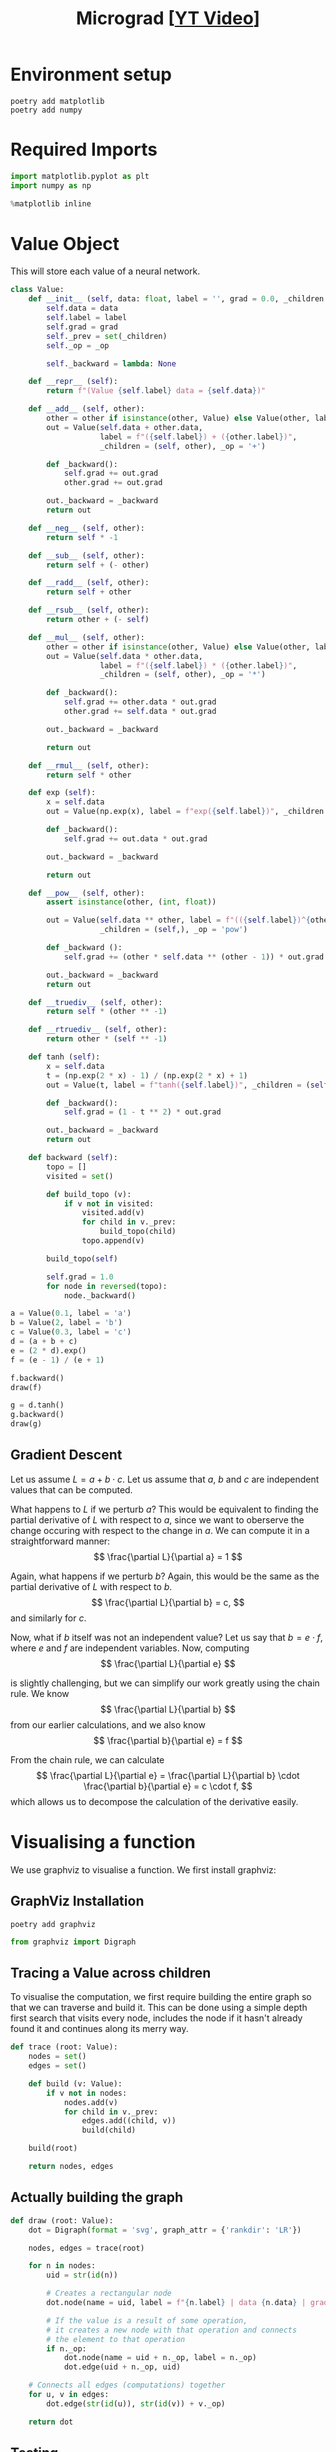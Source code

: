 #+TITLE: Micrograd [[[https://www.youtube.com/watch?v=VMj-3S1tku0][YT Video]]]
#+DESCRIPTION:  The spelled-out intro to neural networks and backpropagation: building micrograd
#+PROPERTY: header-args:jupyter-python :session micrograd :kernel python3 :async yes

* Environment setup

#+begin_src shell :results verbatim
poetry add matplotlib
poetry add numpy
#+end_src

#+RESULTS:
#+begin_example
The following packages are already present in the pyproject.toml and will be skipped:

  • matplotlib

If you want to update it to the latest compatible version, you can use `poetry update package`.
If you prefer to upgrade it to the latest available version, you can use `poetry add package@latest`.

Nothing to add.
The following packages are already present in the pyproject.toml and will be skipped:

  • numpy

If you want to update it to the latest compatible version, you can use `poetry update package`.
If you prefer to upgrade it to the latest available version, you can use `poetry add package@latest`.

Nothing to add.
#+end_example

* Required Imports
#+begin_src jupyter-python
import matplotlib.pyplot as plt
import numpy as np

%matplotlib inline
#+end_src

#+RESULTS:

* Value Object
This will store each value of a neural network.

#+begin_src jupyter-python
class Value:
    def __init__ (self, data: float, label = '', grad = 0.0, _children = (), _op = ''):
        self.data = data
        self.label = label
        self.grad = grad
        self._prev = set(_children)
        self._op = _op

        self._backward = lambda: None

    def __repr__ (self):
        return f"(Value {self.label} data = {self.data})"
    
    def __add__ (self, other):
        other = other if isinstance(other, Value) else Value(other, label = str(other))
        out = Value(self.data + other.data,
                    label = f"({self.label}) + ({other.label})",
                    _children = (self, other), _op = '+')

        def _backward():
            self.grad += out.grad
            other.grad += out.grad

        out._backward = _backward
        return out

    def __neg__ (self, other):
        return self * -1

    def __sub__ (self, other):
        return self + (- other)

    def __radd__ (self, other):
        return self + other

    def __rsub__ (self, other):
        return other + (- self)
    
    def __mul__ (self, other):
        other = other if isinstance(other, Value) else Value(other, label = str(other))
        out = Value(self.data * other.data,
                    label = f"({self.label}) * ({other.label})",
                    _children = (self, other), _op = '*')

        def _backward():
            self.grad += other.data * out.grad
            other.grad += self.data * out.grad

        out._backward = _backward

        return out

    def __rmul__ (self, other):
        return self * other

    def exp (self):
        x = self.data
        out = Value(np.exp(x), label = f"exp({self.label})", _children = (self, ), _op = 'exp')

        def _backward():
            self.grad += out.data * out.grad

        out._backward = _backward

        return out

    def __pow__ (self, other):
        assert isinstance(other, (int, float))

        out = Value(self.data ** other, label = f"(({self.label})^{other})",
                    _children = (self,), _op = 'pow')

        def _backward ():
            self.grad += (other * self.data ** (other - 1)) * out.grad

        out._backward = _backward
        return out

    def __truediv__ (self, other):
        return self * (other ** -1)

    def __rtruediv__ (self, other):
        return other * (self ** -1)

    def tanh (self):
        x = self.data
        t = (np.exp(2 * x) - 1) / (np.exp(2 * x) + 1)
        out = Value(t, label = f"tanh({self.label})", _children = (self, ), _op = 'tanh')

        def _backward():
            self.grad = (1 - t ** 2) * out.grad

        out._backward = _backward
        return out

    def backward (self):
        topo = []
        visited = set()

        def build_topo (v):
            if v not in visited:
                visited.add(v)
                for child in v._prev:
                    build_topo(child)
                topo.append(v)

        build_topo(self)

        self.grad = 1.0
        for node in reversed(topo):
            node._backward()
#+end_src

#+RESULTS:


#+begin_src jupyter-python
a = Value(0.1, label = 'a')
b = Value(2, label = 'b')
c = Value(0.3, label = 'c')
d = (a + b + c)
e = (2 * d).exp()
f = (e - 1) / (e + 1)

f.backward()
draw(f)
#+end_src

#+RESULTS:
[[file:./.ob-jupyter/67a146117de4fa87dab7d45a219ab01baf4021c1.svg]]

#+begin_src jupyter-python
g = d.tanh()
g.backward()
draw(g)
#+end_src

#+RESULTS:
[[file:./.ob-jupyter/15945a14d7bca7cb52927f96e7ad25852be207fe.svg]]

** Gradient Descent
Let us assume $L = a + b \cdot c$. Let us assume that $a$, $b$ and $c$ are independent values that can be computed.

What happens to $L$ if we perturb $a$? This would be equivalent to finding the partial derivative of $L$ with respect to $a$, since we want to oberserve the change occuring with respect to the change in $a$. We can compute it in a straightforward manner:
$$
\frac{\partial L}{\partial a} = 1
$$

Again, what happens if we perturb $b$? Again, this would be the same as the partial derivative of $L$ with respect to $b$.
$$
\frac{\partial L}{\partial b} = c,
$$
and similarly for $c$.

Now, what if $b$ itself was not an independent value? Let us say that $b = e \cdot f$, where $e$ and $f$ are independent variables. Now, computing
$$
\frac{\partial L}{\partial e}
$$

is slightly challenging, but we can simplify our work greatly using the chain rule. We know
$$
\frac{\partial L}{\partial b}
$$
from our earlier calculations, and we also know
$$
\frac{\partial b}{\partial e} = f
$$

From the chain rule, we can calculate
$$
\frac{\partial L}{\partial e} = \frac{\partial L}{\partial b} \cdot \frac{\partial b}{\partial e} = c \cdot f,
$$
which allows us to decompose the calculation of the derivative easily.
* Visualising a function
We use graphviz to visualise a function. We first install graphviz:

** GraphViz Installation
#+begin_src shell :results verbatim
poetry add graphviz 
#+end_src

#+RESULTS:
: The following packages are already present in the pyproject.toml and will be skipped:
: 
:   â¢ graphviz
: 
: If you want to update it to the latest compatible version, you can use `poetry update package`.
: If you prefer to upgrade it to the latest available version, you can use `poetry add package@latest`.
: 
: Nothing to add.
#+begin_src jupyter-python
from graphviz import Digraph
#+end_src

#+RESULTS:

** Tracing a Value across children
To visualise the computation, we first require building the entire graph so that we can traverse and build it. This can be done using a simple depth first search that visits every node, includes the node if it hasn't already found it and continues along its merry way.
#+begin_src jupyter-python
def trace (root: Value):
    nodes = set()
    edges = set()

    def build (v: Value):
        if v not in nodes:
            nodes.add(v)
            for child in v._prev:
                edges.add((child, v))
                build(child)

    build(root)
    
    return nodes, edges
#+end_src

#+RESULTS:
** Actually building the graph
#+begin_src jupyter-python
def draw (root: Value):
    dot = Digraph(format = 'svg', graph_attr = {'rankdir': 'LR'})

    nodes, edges = trace(root)

    for n in nodes:
        uid = str(id(n))

        # Creates a rectangular node
        dot.node(name = uid, label = f"{n.label} | data {n.data} | grad {n.grad}", shape = 'record')

        # If the value is a result of some operation,
        # it creates a new node with that operation and connects
        # the element to that operation
        if n._op:
            dot.node(name = uid + n._op, label = n._op)
            dot.edge(uid + n._op, uid)

    # Connects all edges (computations) together
    for u, v in edges:
        dot.edge(str(id(u)), str(id(v)) + v._op)

    return dot
#+end_src

#+RESULTS:

** Testing
#+begin_src jupyter-python
draw(a + b * c)
#+end_src

#+RESULTS:
[[file:./.ob-jupyter/bbecbd9eb6ae0cc3c902c8cc5c43618c08a01888.svg]]

* Building a Multi Layer Perceptron
** A Neuron
A neuron can be considered as a function, that takes in some inputs, weights them according to some internal parameters (aptly named weights), and returns the weighted sum. The most important bit of the neural network is the non-linearity that is applied to it, which allows neural networks to become universal function approximators.

#+begin_src jupyter-python
class Neuron:
    def __init__ (self, num_in):
        self.weights = [Value(np.random.rand()) for _ in range(num_in)]
        self.bias = np.random.rand()

    def __call__ (self, x):
        assert len(x) == len(self.weights), "number of inputs is less than number of weights"
        aggregate = sum((w_i * x_i for (w_i, x_i) in zip(self.weights, x)), self.bias)
        print(aggregate)
        out = aggregate.tanh()
        return out
#+end_src

#+RESULTS:


#+begin_src jupyter-python
x = [Value(x) for x in [1.0, 2.0]]
n = Neuron(len(x))

n(x)
#+end_src

#+RESULTS:
:RESULTS:
: (Value ((() * ()) + (0.8800419654998817)) + (() * ()) data = 2.2007851933244797)
| Value | tanh | (((nil * nil) + (0.8800419654998817)) + (nil * nil)) | data | = | 0.9757807318755207 |
:END:
** A Layer
A layer is nothing but a list of neurons put together.
#+begin_src jupyter-python
class Layer:
    def __init__ (self, num_neurons, num_in):
        self.neurons = [Neuron(num_in) for _ in range(num_neurons)]

    def __call__ (self, x):
        outs = [n(x) for n in self.neurons]
        return outs[0] if len(outs) == 1 else outs
#+end_src

#+RESULTS:

#+begin_src jupyter-python
x = [Value(x) for x in [1.0, 2.0]]
l = Layer(3d, 2)

l(x)
#+end_src

#+RESULTS:
:RESULTS:
: (Value ((() * ()) + (0.31080234265130624)) + (() * ()) data = 1.2967529577606478)
: (Value ((() * ()) + (0.34570931464162247)) + (() * ()) data = 2.3388777837005033)
: (Value ((() * ()) + (0.651009990883962)) + (() * ()) data = 2.672056163019904)
| Value | tanh | (((nil * nil) + (0.31080234265130624)) + (nil * nil)) | data | = |   0.86088492035997 |
| Value | tanh | (((nil * nil) + (0.34570931464162247)) + (nil * nil)) | data | = | 0.9815716543031633 |
| Value | tanh | (((nil * nil) + (0.651009990883962)) + (nil * nil))   | data | = |  0.990493029044745 |
:END:
